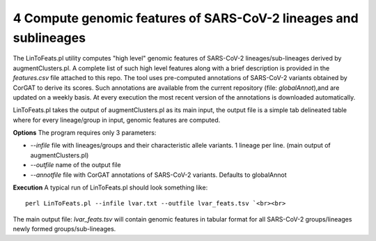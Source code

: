 4 Compute genomic features of SARS-CoV-2 lineages and sublineages
=================================================================

The LinToFeats.pl utility computes "high level" genomic features of SARS-CoV-2 lineages/sub-lineages derived by augmentClusters.pl.
A complete list of such high level features along with a brief description is provided in the *features.csv* file attached to this repo.
The tool uses pre-computed annotations of SARS-CoV-2 variants obtained by CorGAT to derive its scores. Such annotations are available from the current repository (file: *globalAnnot*),and are updated on a weekly basis. At every execution the most recent version of the annotations is downloaded automatically. 


LinToFeats.pl takes the output of augmentClusters.pl as its main input, the output file is a simple tab delineated table where for every lineage/group in input, genomic features are computed.

**Options**
The program requires only 3 parameters:

* *--infile* file with lineages/groups and their characteristic allele variants. 1 lineage per line. (main output of augmentClusters.pl)
* *--outfile* name of the output file
* *--annotfile* file with CorGAT annotations of SARS-CoV-2 variants. Defaults to globalAnnot

**Execution**
A typical run of LinToFeats.pl should look something like:

::

 perl LinToFeats.pl --infile lvar.txt --outfile lvar_feats.tsv `<br><br>

The main output file: *lvar_feats.tsv* will contain genomic features in tabular format for all SARS-CoV-2 groups/lineages newly formed groups/sub-lineages.
